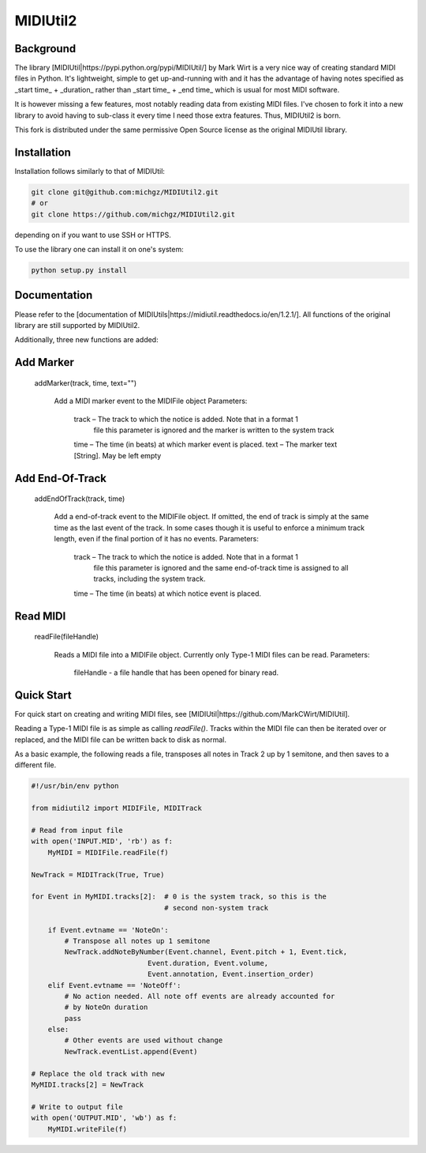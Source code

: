 MIDIUtil2
=========

Background
----------

The library [MIDIUtil|https://pypi.python.org/pypi/MIDIUtil/] by Mark Wirt is a
very nice way of creating standard MIDI files in Python. It's lightweight,
simple to get up-and-running with and it has the advantage of having notes
specified as _start time_ + _duration_ rather than _start time_ + _end time_
which is usual for most MIDI software.

It is however missing a few features, most notably reading data from existing
MIDI files. I've chosen to fork it into a new library to avoid having to
sub-class it every time I need those extra features. Thus, MIDIUtil2 is born.

This fork is distributed under the same permissive Open Source license as
the original MIDIUtil library.

Installation
------------

Installation follows similarly to that of MIDIUtil:

.. code:: bash

    git clone git@github.com:michgz/MIDIUtil2.git
    # or
    git clone https://github.com/michgz/MIDIUtil2.git

depending on if you want to use SSH or HTTPS.

To use the library one can install it on one's system:

.. code:: bash

    python setup.py install

Documentation
-------------

Please refer to the 
[documentation of MIDIUtils|https://midiutil.readthedocs.io/en/1.2.1/]. All
functions of the original library are still supported by MIDIUtil2.

Additionally, three new functions are added:

Add Marker
----------

 addMarker(track, time, text="")

    Add a MIDI marker event to the MIDIFile object
    Parameters:	

        track – The track to which the notice is added. Note that in a format 1
                file this parameter is ignored and the marker is written to the
                system track
        time – The time (in beats) at which marker event is placed.
        text – The marker text [String]. May be left empty


Add End-Of-Track
----------------

 addEndOfTrack(track, time)

    Add a end-of-track event to the MIDIFile object. If omitted, the end of
    track is simply at the same time as the last event of the track. In some
    cases though it is useful to enforce a minimum track length, even if
    the final portion of it has no events.
    Parameters:	

        track – The track to which the notice is added. Note that in a format 1
                file this parameter is ignored and the same end-of-track time is
                assigned to all tracks, including the system track.
        time – The time (in beats) at which notice event is placed.

Read MIDI
---------

 readFile(fileHandle)

    Reads a MIDI file into a MIDIFile object. Currently only Type-1 MIDI files
    can be read.
    Parameters:

        fileHandle - a file handle that has been opened for binary read.


Quick Start
-----------

For quick start on creating and writing MIDI files, see
[MIDIUtil|https://github.com/MarkCWirt/MIDIUtil].

Reading a Type-1 MIDI file is as simple as calling `readFile()`. Tracks within
the MIDI file can then be iterated over or replaced, and the MIDI file can be
written back to disk as normal.

As a basic example, the following reads a file, transposes all notes in Track 2
up by 1 semitone, and then saves to a different file.

.. code:: python

    #!/usr/bin/env python

    from midiutil2 import MIDIFile, MIDITrack
    
    # Read from input file
    with open('INPUT.MID', 'rb') as f:
        MyMIDI = MIDIFile.readFile(f)

    NewTrack = MIDITrack(True, True)

    for Event in MyMIDI.tracks[2]:  # 0 is the system track, so this is the
                                    # second non-system track

        if Event.evtname == 'NoteOn':
            # Transpose all notes up 1 semitone
            NewTrack.addNoteByNumber(Event.channel, Event.pitch + 1, Event.tick,
                                Event.duration, Event.volume,
                                Event.annotation, Event.insertion_order)
        elif Event.evtname == 'NoteOff':
            # No action needed. All note off events are already accounted for
            # by NoteOn duration
            pass
        else:
            # Other events are used without change
            NewTrack.eventList.append(Event)

    # Replace the old track with new
    MyMIDI.tracks[2] = NewTrack

    # Write to output file
    with open('OUTPUT.MID', 'wb') as f:
        MyMIDI.writeFile(f)
